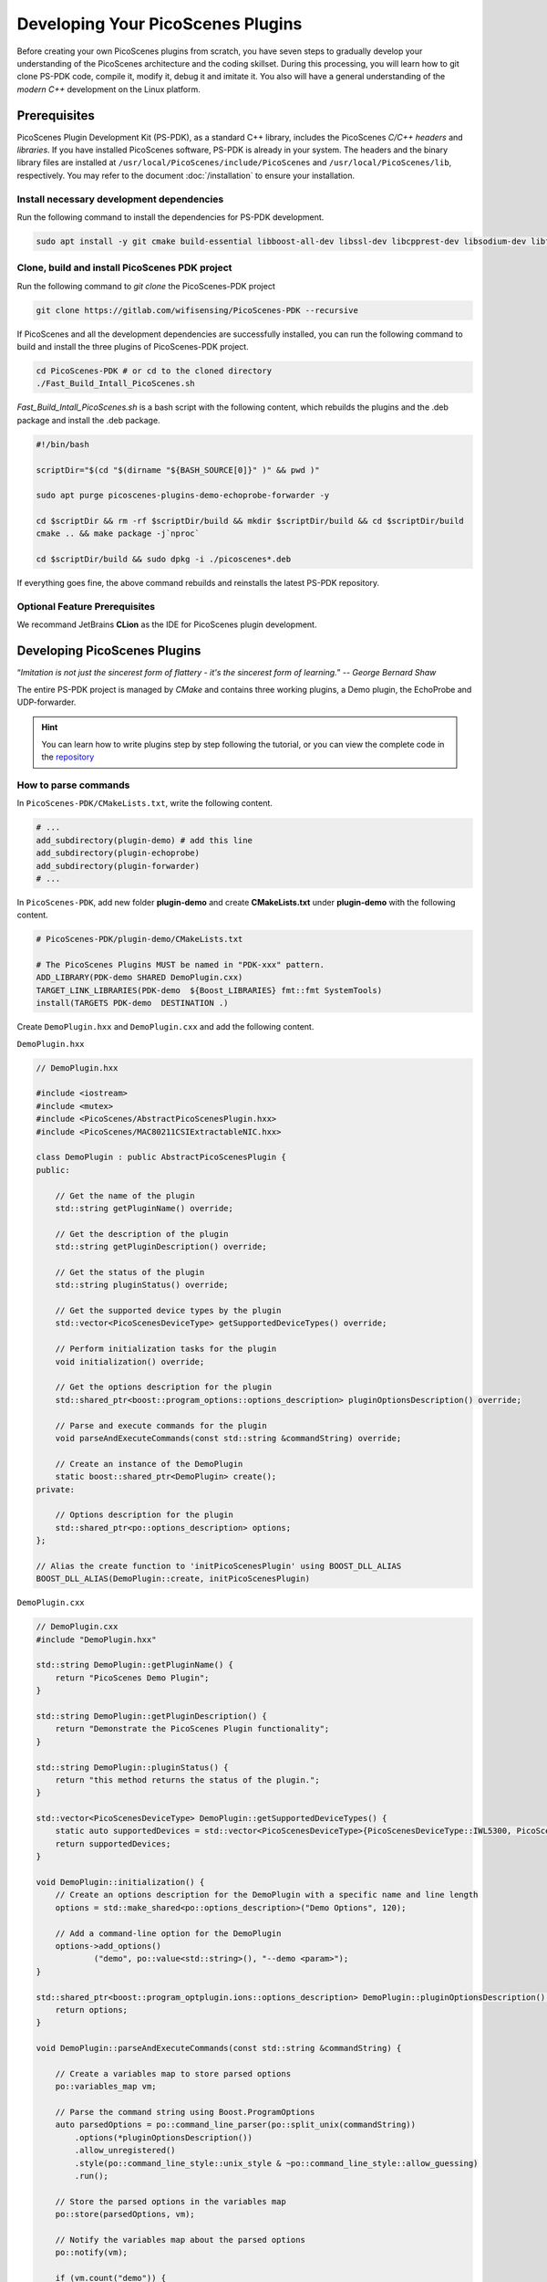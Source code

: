 Developing Your PicoScenes Plugins
=====================================

Before creating your own PicoScenes plugins from scratch, you have seven steps to gradually develop your understanding of the PicoScenes architecture and the coding skillset. During this processing, you will learn how to git clone PS-PDK code, compile it, modify it, debug it and imitate it. You also will have a general understanding of the `modern C++` development on the Linux platform.

Prerequisites
----------------------------------------------

PicoScenes Plugin Development Kit (PS-PDK), as a standard C++ library, includes the PicoScenes `C/C++ headers` and `libraries`. If you have installed PicoScenes software, PS-PDK is already in your system. The headers and the binary library files are installed at ``/usr/local/PicoScenes/include/PicoScenes`` and ``/usr/local/PicoScenes/lib``, respectively. You may refer to the document :doc:`/installation` to ensure your installation.

Install necessary development dependencies
~~~~~~~~~~~~~~~~~~~~~~~~~~~~~~~~~~~~~~~~~~

Run the following command to install the dependencies for PS-PDK development.
 
.. code-block:: bash

    sudo apt install -y git cmake build-essential libboost-all-dev libssl-dev libcpprest-dev libsodium-dev libfmt-dev libuhd-dev libopenblas-dev libfftw3-dev pkg-config

Clone, build and install PicoScenes PDK project 
~~~~~~~~~~~~~~~~~~~~~~~~~~~~~~~~~~~~~~~~~~~~~~~~

Run the following command to `git clone` the PicoScenes-PDK project
 
.. code-block:: bash

    git clone https://gitlab.com/wifisensing/PicoScenes-PDK --recursive

If PicoScenes and all the development dependencies are successfully installed, you can run the following command to build and install the three plugins of PicoScenes-PDK project.

.. code-block:: bash

    cd PicoScenes-PDK # or cd to the cloned directory
    ./Fast_Build_Intall_PicoScenes.sh

`Fast_Build_Intall_PicoScenes.sh` is a bash script with the following content, which rebuilds the plugins and the .deb package and install the .deb package.

.. code-block:: bash

    #!/bin/bash

    scriptDir="$(cd "$(dirname "${BASH_SOURCE[0]}" )" && pwd )"

    sudo apt purge picoscenes-plugins-demo-echoprobe-forwarder -y

    cd $scriptDir && rm -rf $scriptDir/build && mkdir $scriptDir/build && cd $scriptDir/build
    cmake .. && make package -j`nproc`

    cd $scriptDir/build && sudo dpkg -i ./picoscenes*.deb

If everything goes fine, the above command rebuilds and reinstalls the latest PS-PDK repository.

Optional Feature Prerequisites
~~~~~~~~~~~~~~~~~~~~~~~~~~~~~~

We recommand JetBrains **CLion** as the IDE for PicoScenes plugin development.



Developing PicoScenes Plugins
--------------------------------------------------

“`Imitation is not just the sincerest form of flattery - it's the sincerest form of learning.`” -- `George Bernard Shaw`

The entire PS-PDK project is managed by `CMake` and contains three working plugins, a Demo plugin, the EchoProbe and UDP-forwarder.

.. hint:: You can learn how to write plugins step by step following the tutorial, or you can view the complete code in the `repository <https://gitlab.com/wifisensing/PicoScenes-PDK/>`_

How to parse commands
~~~~~~~~~~~~~~~~~~~~~~~
In ``PicoScenes-PDK/CMakeLists.txt``, write the following content.


.. code-block:: cmake

    # ...
    add_subdirectory(plugin-demo) # add this line
    add_subdirectory(plugin-echoprobe)
    add_subdirectory(plugin-forwarder)
    # ...

In ``PicoScenes-PDK``, add new folder **plugin-demo** and create **CMakeLists.txt** under **plugin-demo** with the following content.

.. code-block:: cmake

    # PicoScenes-PDK/plugin-demo/CMakeLists.txt

    # The PicoScenes Plugins MUST be named in "PDK-xxx" pattern.
    ADD_LIBRARY(PDK-demo SHARED DemoPlugin.cxx)
    TARGET_LINK_LIBRARIES(PDK-demo  ${Boost_LIBRARIES} fmt::fmt SystemTools)
    install(TARGETS PDK-demo  DESTINATION .)

Create ``DemoPlugin.hxx`` and ``DemoPlugin.cxx`` and add the following content.

``DemoPlugin.hxx``

.. code-block:: cpp

    // DemoPlugin.hxx

    #include <iostream>
    #include <mutex>
    #include <PicoScenes/AbstractPicoScenesPlugin.hxx>
    #include <PicoScenes/MAC80211CSIExtractableNIC.hxx>

    class DemoPlugin : public AbstractPicoScenesPlugin {
    public:

        // Get the name of the plugin
        std::string getPluginName() override;

        // Get the description of the plugin
        std::string getPluginDescription() override;

        // Get the status of the plugin
        std::string pluginStatus() override;

        // Get the supported device types by the plugin
        std::vector<PicoScenesDeviceType> getSupportedDeviceTypes() override;

        // Perform initialization tasks for the plugin
        void initialization() override;

        // Get the options description for the plugin
        std::shared_ptr<boost::program_options::options_description> pluginOptionsDescription() override;

        // Parse and execute commands for the plugin
        void parseAndExecuteCommands(const std::string &commandString) override;

        // Create an instance of the DemoPlugin
        static boost::shared_ptr<DemoPlugin> create();
    private:

        // Options description for the plugin
        std::shared_ptr<po::options_description> options;
    };

    // Alias the create function to 'initPicoScenesPlugin' using BOOST_DLL_ALIAS
    BOOST_DLL_ALIAS(DemoPlugin::create, initPicoScenesPlugin)


``DemoPlugin.cxx``

.. code-block:: cpp

    // DemoPlugin.cxx
    #include "DemoPlugin.hxx"

    std::string DemoPlugin::getPluginName() {
        return "PicoScenes Demo Plugin";
    }

    std::string DemoPlugin::getPluginDescription() {
        return "Demonstrate the PicoScenes Plugin functionality";
    }

    std::string DemoPlugin::pluginStatus() {
        return "this method returns the status of the plugin.";
    }

    std::vector<PicoScenesDeviceType> DemoPlugin::getSupportedDeviceTypes() {
        static auto supportedDevices = std::vector<PicoScenesDeviceType>{PicoScenesDeviceType::IWL5300, PicoScenesDeviceType::QCA9300, PicoScenesDeviceType::IWLMVM_AX200, PicoScenesDeviceType::IWLMVM_AX210, PicoScenesDeviceType::VirtualSDR, PicoScenesDeviceType::USRP, PicoScenesDeviceType::SoapySDR};
        return supportedDevices;
    }

    void DemoPlugin::initialization() {
        // Create an options description for the DemoPlugin with a specific name and line length
        options = std::make_shared<po::options_description>("Demo Options", 120);

        // Add a command-line option for the DemoPlugin
        options->add_options()
                ("demo", po::value<std::string>(), "--demo <param>");
    }

    std::shared_ptr<boost::program_optplugin.ions::options_description> DemoPlugin::pluginOptionsDescription() {
        return options;
    }

    void DemoPlugin::parseAndExecuteCommands(const std::string &commandString) {

        // Create a variables map to store parsed options
        po::variables_map vm;

        // Parse the command string using Boost.ProgramOptions
        auto parsedOptions = po::command_line_parser(po::split_unix(commandString))
            .options(*pluginOptionsDescription())
            .allow_unregistered()
            .style(po::command_line_style::unix_style & ~po::command_line_style::allow_guessing)
            .run();

        // Store the parsed options in the variables map
        po::store(parsedOptions, vm);

        // Notify the variables map about the parsed options
        po::notify(vm);

        if (vm.count("demo")) {
            auto optionValue = vm["demo"].as<std::string>();
            LoggingService_Plugin_info_print("Plugin has been installed, its param is {}", std::string(optionValue));
        }

    }


compile and run plugin

compile the plugin using ``./Fast_Build_Install_Plugin.sh``

.. code-block:: bash

    ./Fast_Build_Install_Plugin.sh

Open **terminal** , run Picoscenes platform

.. code-block:: bash

    PicoScenes "-d debug
                --plugin-dir <your-plugin-dir>/PicoScenes-PDK;
                -i virtualsdr
                --demo HelloPicoScenes"

If successfully executed, you will see the following content in the console.

.. code-block:: bash

    [17:31:51.183948] [Plugin  ] [Info ] Plugin has been installed, its param is HelloPicoScenes

How does plugin work
~~~~~~~~~~~~~~~~~~~~~~~~

The command options, *“-d debug  --plugin-dir <your-plugin-dir>/PicoScenes-PDK; -i virtualsdr  --demo HelloPicoScenes”*, have the following interpretations:

- ``-d debug``: Modifies the display level of the logging service to debug
- ``--plugin``: Search plugin's directory  <your-plugin-dir>/PicoScenes-PDK is your plugin's location
- ``-i virtualsdr`` : Switches the device to virtualsdr
- ``--demo HelloPicoScenes``: enable demo command, "HelloPicoScenes" is the parameter


PicoScenes uses polymorphism to manage plugins. Developer should inherit from `AbstractPicoScenesPlugin` to develop their plugins. The following diagram shows the inheritance.

.. figure:: /images/Plugin-Structure.png
    :figwidth: 500px
    :target: /images/Plugin-Structure.png
    :align: center

The **initialization()** method defines plugin's commands. **parseAndExecuteCommands()** method parses commands and arguments.

.. code-block:: cpp

    void DemoPlugin::initialization() {
        // Create an options description for the DemoPlugin with a specific name and line length
        options = std::make_shared<po::options_description>("Demo Options", 120);

        // Add a command-line option for the DemoPlugin
        options->add_options()
                ("demo", po::value<std::string>(), "--demo <param>");
    }

- ``options->add_options()``: Define command "demo" and set parameter's type

.. code-block:: cpp

    void DemoPlugin::parseAndExecuteCommands(const std::string &commandString) {
        ...
        if (vm.count("demo")) {
            auto optionValue = vm["demo"].as<std::string>();
            LoggingService_Plugin_info_print("Plugin has been installed, its param is {}",std::string(optionValue));
        }
    }

- ``vm["demo"].as<std::string>()``: Get parameters "HelloPicoScenes"


How to receive packages
~~~~~~~~~~~~~~~~~~~~~~~~~~~~~~~~

You have now learned how to define a command and parse it. In the upcoming example, you will learn how to make a receive/send plugin.

Before writing a plugin for `receiving` signals, understand the process of writing a receive plugin.

.. figure:: /images/Receiving.jpg
    :figwidth: 500px
    :target: /images/Receiving.jpg
    :align: center

- ``parseAndExecuteCommands()``: Parse plugin command and parameters
- ``nic->startRxService()``:  Start receiving signals from different devices
- ``rxHandle()`` : Handle receiving signals


Add plugin commands and activate the receive mode

``DemoPlugin.cxx``


.. code-block:: cpp

    void DemoPlugin::parseAndExecuteCommands(const std::string &commandString) {
        // Create a variables map to store parsed options
        po::variables_map vm;

        // Define the command line options style
        auto style = pos::allow_long | pos::allow_dash_for_short |
                     pos::long_allow_adjacent | pos::long_allow_next |
                     pos::short_allow_adjacent | pos::short_allow_next;

        // Parse the command string using Boost.ProgramOptions and store options in the variables map
        po::store(po::command_line_parser(po::split_unix(commandString)).options(*options).style(style).allow_unregistered().run(), vm);

        // Notify the variables map about the parsed options
        po::notify(vm);

        // Check if the "demo" option is present
        if (vm.count("demo")) {
            // Get the value of the "demo" option
            auto modeString = vm["demo"].as<std::string>();

            // Check if the modeString contains "logger" and start the Rx service accordingly
            if (modeString.find("logger") != std::string::npos) {
                nic->startRxService();
            }
        }
    }


``DemoPlugin.hxx``

.. code-block:: cpp

    class DemoPlugin : public AbstractPicoScenesPlugin {
    public:
        ...
        ...
        // Handle received frames in the plugin
        void rxHandle(const ModularPicoScenesRxFrame &rxframe) override;

    private:
        std::shared_ptr<po::options_description> options;
    };

implement `rxHandle()` in ``DemoPlugin.cxx``


.. code-block:: cpp

    void DemoPlugin::rxHandle(const ModularPicoScenesRxFrame &rxframe) {
        LoggingService_debug_print("This is my rxframe: {}",rxframe.toString());
    }

Build the plugin and run in terminal

.. code-block:: bash

    ./Fast_Build_Install_Plugin.sh

.. code-block:: bash

    PicoScenes "-d debug
                --bp
                --plugin-dir <your-plugin-dir>/PicoScenes-PDK;
                -i virtualsdr
                --rx-from-file sample5
                --demo logger"

- ``--rx-from-file``: Read signals from file sample.bbsignal

If successfully running, the terminal will show

.. code-block:: bash

    [17:34:09.811501] [Platform] [Debug] This is my rxframe: RxFrame:{RxSBasic:[device=USRP(SDR), center=2412, control=2412, CBW=20, format=HT, Pkt_CBW=20, MCS=0, numSTS=1, GI=0.8us, UsrIdx/NUsr=(0/1), timestamp=1288, system_ns=1704015249809485863, NF=-78, RSS=-7], RxExtraInfo:[len=24, ver=0x2, sf=20.000000 MHz, cfo=0.000000 kHz, sfo=0 Hz], SDRExtra:[scrambler=39, packetStartInternal=25761, rxIndex=25760, rxTime=0.001288, decodingDelay=0.0620708466, lastTxTime=0, sigEVM=2.4], (HT)CSI:[device=USRP(SDR), format=HT, CBW=20, cf=2412.000000 MHz, sf=20.000000 MHz, subcarrierBW=312.500000 kHz, dim(nTones,nSTS,nESS,nRx,nCSI)=(56,1,0,1,1), raw=0B], LegacyCSI:[device=USRP(SDR), format=NonHT, CBW=20, cf=2412.000000 MHz, sf=20.000000 MHz, subcarrierBW=312.500000 kHz, dim(nTones,nSTS,nESS,nRx,nCSI)=(52,1,0,1,2), raw=0B], BasebandSignal:[(float) 3045x1], MACHeader:[type=[MF]Reserved_14, dest=00:16:ea:12:34:56, src=00:16:ea:12:34:56, seq=8, frag=0, mfrags=0], PSFHeader:[ver=0x20201110, device=QCA9300, numSegs=1, type=10, taskId=55742, txId=0], TxExtraInfo:[len=8, ver=0x2], MPDU:[num=1, total=75B]}


How to transmit packages
~~~~~~~~~~~~~~~~~~~~~~~~~~~~~~~~

The process of frame transmitting is likely to frame receiving.

.. figure:: /images/Transmitting.png
    :figwidth: 500px
    :target: /images/Transmitting.png
    :align: center

- ``nic->startTxService()``:  Start transmitting signals process
- ``buildBasicFrame`` : Initialize and build Packet frame
- ``nic->transmitPicoScenesFrameSync(*txframe);``: deliver frame to phy layer

Add method buildBasicFrame() in ``DemoPlugin.hxx``


.. code-block:: cpp

    class DemoPlugin : public AbstractPicoScenesPlugin {
    public:
        ...

        // Handle received frames in the plugin
        void rxHandle(const ModularPicoScenesRxFrame &rxframe) override;

        // Build a basic transmission frame for the plugin
        [[nodiscard]] std::shared_ptr<ModularPicoScenesTxFrame> buildBasicFrame(uint16_t taskId = 0) const ;

    private:
        std::shared_ptr<po::options_description> options;
    };

Implement buildBasicFrame() in ``DemoPlugin.cxx``


.. code-block::

    std::shared_ptr<ModularPicoScenesTxFrame> DemoPlugin::buildBasicFrame(uint16_t taskId) const
    {
        auto frame = nic->initializeTxFrame();

        /**
         * The platform parser will parse the Tx parameters options and store the results in AbstractNIC.
         */

        frame->setTxParameters(nic->getUserSpecifiedTxParameters());
        frame->setTaskId(taskId);
        auto sourceAddr = MagicIntel123456;
        frame->setSourceAddress(sourceAddr.data());
        frame->set3rdAddress(nic->getFrontEnd()->getMacAddressPhy().data());

        return frame;

    }

Add transmit command  ``injector`` in `parseAndExecuteCommands()`

.. code-block::

    void DemoPlugin::parseAndExecuteCommands(const std::string &commandString) {
        // Create a variables map to store parsed options
        po::variables_map vm;

        // Define the command line options style
        auto style = pos::allow_long | pos::allow_dash_for_short |
                     pos::long_allow_adjacent | pos::long_allow_next |
                     pos::short_allow_adjacent | pos::short_allow_next;

        // Parse the command string using Boost.ProgramOptions and store options in the variables map
        po::store(po::command_line_parser(po::split_unix(commandString)).options(*options).style(style).allow_unregistered().run(), vm);

        // Notify the variables map about the parsed options
        po::notify(vm);

        // Check if the "demo" option is present
        if (vm.count("demo")) {
            // Get the value of the "demo" option
            auto modeString = vm["demo"].as<std::string>();

            // Check if the modeString contains "logger" and start the Rx service accordingly
            if (modeString.find("logger") != std::string::npos) {
                nic->startRxService();
            }
            // Check if the modeString contains "injector" and start the Tx service with basic frame transmission
            else if (modeString.find("injector") != std::string::npos) {
                nic->startTxService();

                // Generate a random task ID within a specified range
                auto taskId = SystemTools::Math::uniformRandomNumberWithinRange<uint16_t>(9999, UINT16_MAX);

                // Build a basic transmission frame with the generated task ID
                auto txframe = buildBasicFrame(taskId);

                // Transmit the PicoScenes frame synchronously
                nic->transmitPicoScenesFrameSync(*txframe);
            }
        }
    }


Build the plugin and run in terminal

.. code-block:: bash

    ./Fast_Build_Install_Plugin.sh

.. code-block:: bash

    PicoScenes "-d debug
                --bp --plugin-dir <your-plugin-dir>/PicoScenes-PDK;
                -i virtualsdr
                --demo injector"

.. code-block:: bash

    [18:15:35.993309] [SDR     ] [Debug] virtualsdr(Virtual(SDR))-->TxFrame:{MACHeader:[type=[MF]Reserved_14, dest=00:16:ea:12:34:56, src=00:16:ea:12:34:56, seq=0, frag=0, mfrags=0], PSFHeader:[ver=0x20201110, device=QCA9300, numSegs=0, type=0, taskId=33196, txId=0], tx_param[preset=DEFAULT, type=HT, CBW=20, MCS=0, numSTS=1, Coding=BCC, GI=0.8us, numESS= , sounding(11n)=1]} | PPDU: 2480




Debug PicoScenes plugins
----------------------------------------------

Since the plugin .so file cannot run by itself, a tricky problem of plugin development emerges, `how to debug a plugin?` 

Xincheng Ren, one of our contributors, records a .gif video describing the plugin debug process. In this video, we use JetBrains CLion as our IDE. To debug the EchoProbe plugin, rather than specifying the .so plugin file as the `debug main program`, you must specify the PicoScenes main program at ``/usr/local/PicoScenes/bin/`` to be the `debug main program`. Second, you should also add ``--plugin-dir /path-to-plugin`` program option to tell PicoScenes main program to load your plugins.

    .. figure:: /images/Plugin-Debug.gif
        :figwidth: 1000px
        :target: /images/Plugin-Debug.gif
        :align: center

        Debug PicoScenes plugins by debug PicoScenes main program

You can download this .gif video from :download:`Debug Plugin <images/Plugin-Debug.gif>`.

